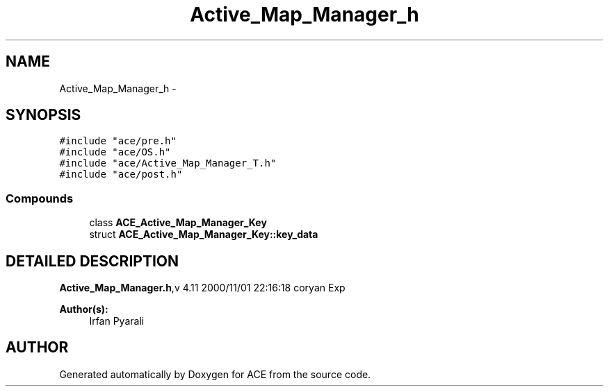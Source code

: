 .TH Active_Map_Manager_h 3 "5 Oct 2001" "ACE" \" -*- nroff -*-
.ad l
.nh
.SH NAME
Active_Map_Manager_h \- 
.SH SYNOPSIS
.br
.PP
\fC#include "ace/pre.h"\fR
.br
\fC#include "ace/OS.h"\fR
.br
\fC#include "ace/Active_Map_Manager_T.h"\fR
.br
\fC#include "ace/post.h"\fR
.br

.SS Compounds

.in +1c
.ti -1c
.RI "class \fBACE_Active_Map_Manager_Key\fR"
.br
.ti -1c
.RI "struct \fBACE_Active_Map_Manager_Key::key_data\fR"
.br
.in -1c
.SH DETAILED DESCRIPTION
.PP 
.PP
\fBActive_Map_Manager.h\fR,v 4.11 2000/11/01 22:16:18 coryan Exp
.PP
\fBAuthor(s): \fR
.in +1c
 Irfan Pyarali
.PP
.SH AUTHOR
.PP 
Generated automatically by Doxygen for ACE from the source code.